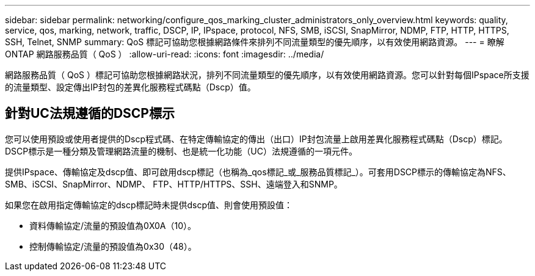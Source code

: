 ---
sidebar: sidebar 
permalink: networking/configure_qos_marking_cluster_administrators_only_overview.html 
keywords: quality, service, qos, marking, network, traffic, DSCP, IP, IPspace, protocol, NFS, SMB, iSCSI, SnapMirror, NDMP, FTP, HTTP, HTTPS, SSH, Telnet, SNMP 
summary: QoS 標記可協助您根據網路條件來排列不同流量類型的優先順序，以有效使用網路資源。 
---
= 瞭解 ONTAP 網路服務品質（ QoS ）
:allow-uri-read: 
:icons: font
:imagesdir: ../media/


[role="lead"]
網路服務品質（ QoS ）標記可協助您根據網路狀況，排列不同流量類型的優先順序，以有效使用網路資源。您可以針對每個IPspace所支援的流量類型、設定傳出IP封包的差異化服務程式碼點（Dscp）值。



== 針對UC法規遵循的DSCP標示

您可以使用預設或使用者提供的Dscp程式碼、在特定傳輸協定的傳出（出口）IP封包流量上啟用差異化服務程式碼點（Dscp）標記。DSCP標示是一種分類及管理網路流量的機制、也是統一化功能（UC）法規遵循的一項元件。

提供IPspace、傳輸協定及dscp值、即可啟用dscp標記（也稱為_qos標記_或_服務品質標記_）。可套用DSCP標示的傳輸協定為NFS、SMB、iSCSI、SnapMirror、NDMP、 FTP、HTTP/HTTPS、SSH、遠端登入和SNMP。

如果您在啟用指定傳輸協定的dscp標記時未提供dscp值、則會使用預設值：

* 資料傳輸協定/流量的預設值為0X0A（10）。
* 控制傳輸協定/流量的預設值為0x30（48）。

